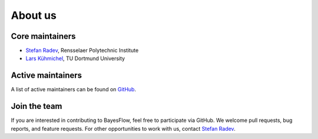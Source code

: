 About us
========

Core maintainers
----------------

* `Stefan Radev <https://github.com/stefanradev93>`__, Rensselaer Polytechnic Institute
* `Lars Kühmichel <https://github.com/LarsKue>`__, TU Dortmund University

Active maintainers
------------------

A list of active maintainers can be found on
`GitHub <https://github.com/bayesflow-org/bayesflow/graphs/contributors>`__.

Join the team
-------------

If you are interested in contributing to BayesFlow, feel free to participate via GitHub.
We welcome pull requests, bug reports, and feature requests. For other opportunities to work with us,
contact `Stefan Radev <mailto:stefanradev93@gmail.com?subject=BayesFlow>`__.
